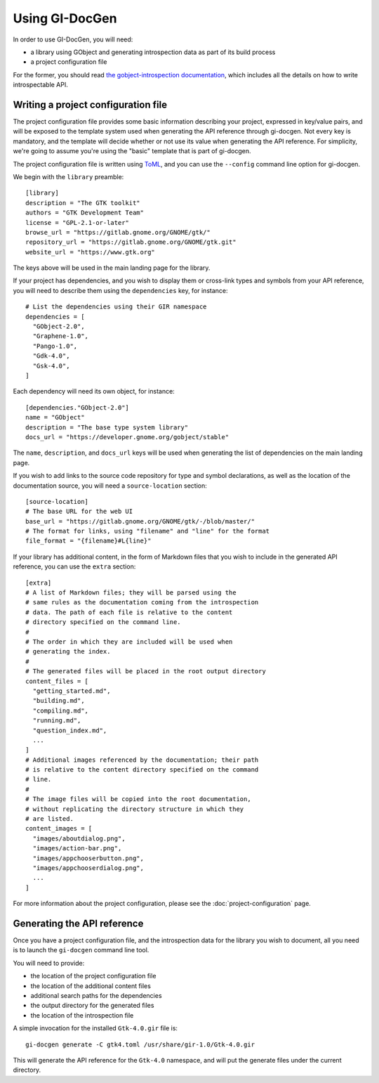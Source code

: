 .. SPDX-FileCopyrightText: 2021 GNOME Foundation
..
.. SPDX-License-Identifier: Apache-2.0 OR GPL-3.0-or-later

===============
Using GI-DocGen
===============

In order to use GI-DocGen, you will need:

- a library using GObject and generating introspection data as part of its
  build process
- a project configuration file

For the former, you should read `the gobject-introspection documentation <https://gi.readthedocs.io/en/latest/>`__,
which includes all the details on how to write introspectable API.

Writing a project configuration file
------------------------------------

The project configuration file provides some basic information describing your
project, expressed in key/value pairs, and will be exposed to the template
system used when generating the API reference through gi-docgen. Not every key
is mandatory, and the template will decide whether or not use its value when
generating the API reference. For simplicity, we're going to assume you're using
the "basic" template that is part of gi-docgen.

The project configuration file is written using `ToML <https://toml.io/en/>`__,
and you can use the ``--config`` command line option for gi-docgen.

We begin with the ``library`` preamble:

::

        [library]
        description = "The GTK toolkit"
        authors = "GTK Development Team"
        license = "GPL-2.1-or-later"
        browse_url = "https://gitlab.gnome.org/GNOME/gtk/"
        repository_url = "https://gitlab.gnome.org/GNOME/gtk.git"
        website_url = "https://www.gtk.org"

The keys above will be used in the main landing page for the library.

If your project has dependencies, and you wish to display them or cross-link
types and symbols from your API reference, you will need to describe them using
the ``dependencies`` key, for instance:

::

        # List the dependencies using their GIR namespace
        dependencies = [
          "GObject-2.0",
          "Graphene-1.0",
          "Pango-1.0",
          "Gdk-4.0",
          "Gsk-4.0",
        ]

Each dependency will need its own object, for instance:

::

        [dependencies."GObject-2.0"]
        name = "GObject"
        description = "The base type system library"
        docs_url = "https://developer.gnome.org/gobject/stable"

The ``name``, ``description``, and ``docs_url`` keys will be used when generating the
list of dependencies on the main landing page.

If you wish to add links to the source code repository for type and symbol
declarations, as well as the location of the documentation source, you will need
a ``source-location`` section:

::

        [source-location]
        # The base URL for the web UI
        base_url = "https://gitlab.gnome.org/GNOME/gtk/-/blob/master/"
        # The format for links, using "filename" and "line" for the format
        file_format = "{filename}#L{line}"

If your library has additional content, in the form of Markdown files that you
wish to include in the generated API reference, you can use the ``extra`` section:

::

        [extra]
        # A list of Markdown files; they will be parsed using the
        # same rules as the documentation coming from the introspection
        # data. The path of each file is relative to the content
        # directory specified on the command line.
        #
        # The order in which they are included will be used when
        # generating the index.
        #
        # The generated files will be placed in the root output directory
        content_files = [
          "getting_started.md",
          "building.md",
          "compiling.md",
          "running.md",
          "question_index.md",
          ...
        ]
        # Additional images referenced by the documentation; their path
        # is relative to the content directory specified on the command
        # line.
        #
        # The image files will be copied into the root documentation,
        # without replicating the directory structure in which they
        # are listed.
        content_images = [
          "images/aboutdialog.png",
          "images/action-bar.png",
          "images/appchooserbutton.png",
          "images/appchooserdialog.png",
          ...
        ]

For more information about the project configuration, please see the
:doc:`project-configuration` page.

Generating the API reference
----------------------------

Once you have a project configuration file, and the introspection data for the
library you wish to document, all you need is to launch the ``gi-docgen`` command
line tool.

You will need to provide:

- the location of the project configuration file
- the location of the additional content files
- additional search paths for the dependencies
- the output directory for the generated files
- the location of the introspection file

A simple invocation for the installed ``Gtk-4.0.gir`` file is:

::

  gi-docgen generate -C gtk4.toml /usr/share/gir-1.0/Gtk-4.0.gir

This will generate the API reference for the ``Gtk-4.0`` namespace, and will put
the generate files under the current directory.
